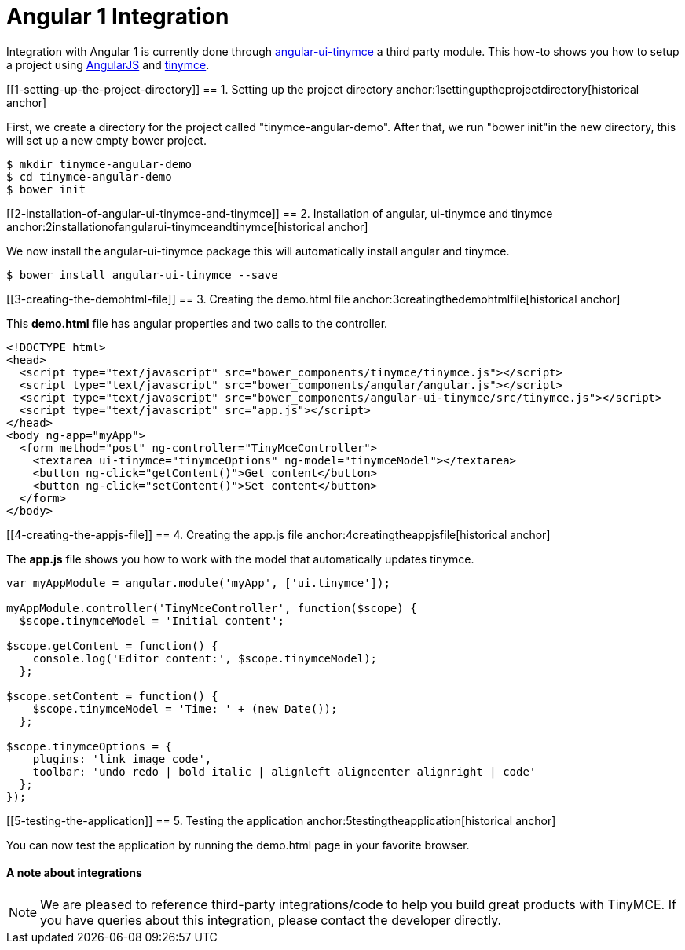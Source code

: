 :rootDir: ../
:partialsDir: {rootDir}partials/
:imagesDir: {rootDir}images/
= Angular 1 Integration
:description: This directive allows you to add a TinyMCE editor to your form elements.
:keywords: integration integrate angular angularjs angular1
:title_nav: Angular 1

Integration with Angular 1 is currently done through https://github.com/angular-ui/ui-tinymce[angular-ui-tinymce] a third party module. This how-to shows you how to setup a project using https://angularjs.org/[AngularJS] and link:/docs/demo/basic-example/[tinymce].

[[1-setting-up-the-project-directory]]
== 1. Setting up the project directory
anchor:1settinguptheprojectdirectory[historical anchor]

First, we create a directory for the project called "tinymce-angular-demo". After that, we run "bower init"in the new directory, this will set up a new empty bower project.

----
$ mkdir tinymce-angular-demo
$ cd tinymce-angular-demo
$ bower init
----

[[2-installation-of-angular-ui-tinymce-and-tinymce]]
== 2. Installation of angular, ui-tinymce and tinymce
anchor:2installationofangularui-tinymceandtinymce[historical anchor]

We now install the angular-ui-tinymce package this will automatically install angular and tinymce.

----
$ bower install angular-ui-tinymce --save
----

[[3-creating-the-demohtml-file]]
== 3. Creating the demo.html file
anchor:3creatingthedemohtmlfile[historical anchor]

This *demo.html* file has angular properties and two calls to the controller.

[source,html]
----
<!DOCTYPE html>
<head>
  <script type="text/javascript" src="bower_components/tinymce/tinymce.js"></script>
  <script type="text/javascript" src="bower_components/angular/angular.js"></script>
  <script type="text/javascript" src="bower_components/angular-ui-tinymce/src/tinymce.js"></script>
  <script type="text/javascript" src="app.js"></script>
</head>
<body ng-app="myApp">
  <form method="post" ng-controller="TinyMceController">
    <textarea ui-tinymce="tinymceOptions" ng-model="tinymceModel"></textarea>
    <button ng-click="getContent()">Get content</button>
    <button ng-click="setContent()">Set content</button>
  </form>
</body>
----

[[4-creating-the-appjs-file]]
== 4. Creating the app.js file
anchor:4creatingtheappjsfile[historical anchor]

The *app.js* file shows you how to work with the model that automatically updates tinymce.

[source,js]
----
var myAppModule = angular.module('myApp', ['ui.tinymce']);

myAppModule.controller('TinyMceController', function($scope) {
  $scope.tinymceModel = 'Initial content';

$scope.getContent = function() {
    console.log('Editor content:', $scope.tinymceModel);
  };

$scope.setContent = function() {
    $scope.tinymceModel = 'Time: ' + (new Date());
  };

$scope.tinymceOptions = {
    plugins: 'link image code',
    toolbar: 'undo redo | bold italic | alignleft aligncenter alignright | code'
  };
});
----

[[5-testing-the-application]]
== 5. Testing the application
anchor:5testingtheapplication[historical anchor]

You can now test the application by running the demo.html page in your favorite browser.

[[a-note-about-integrations]]
==== A note about integrations
anchor:anoteaboutintegrations[historical anchor]

NOTE:  We are pleased to reference third-party integrations/code to help you build great products with TinyMCE. If you have queries about this integration, please contact the developer directly.
